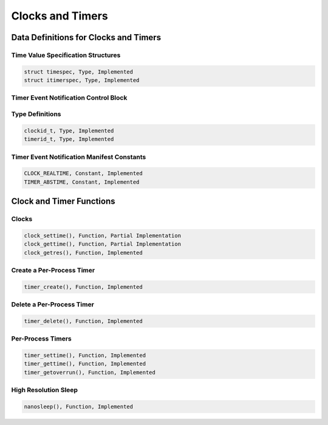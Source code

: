 .. comment SPDX-License-Identifier: CC-BY-SA-4.0

Clocks and Timers
#################

Data Definitions for Clocks and Timers
======================================

Time Value Specification Structures
-----------------------------------

.. code:: c

    struct timespec, Type, Implemented
    struct itimerspec, Type, Implemented

Timer Event Notification Control Block
--------------------------------------

Type Definitions
----------------

.. code:: c

    clockid_t, Type, Implemented
    timerid_t, Type, Implemented

Timer Event Notification Manifest Constants
-------------------------------------------

.. code:: c

    CLOCK_REALTIME, Constant, Implemented
    TIMER_ABSTIME, Constant, Implemented

Clock and Timer Functions
=========================

Clocks
------

.. code:: c

    clock_settime(), Function, Partial Implementation
    clock_gettime(), Function, Partial Implementation
    clock_getres(), Function, Implemented

Create a Per-Process Timer
--------------------------

.. code:: c

    timer_create(), Function, Implemented

Delete a Per-Process Timer
--------------------------

.. code:: c

    timer_delete(), Function, Implemented

Per-Process Timers
------------------

.. code:: c

    timer_settime(), Function, Implemented
    timer_gettime(), Function, Implemented
    timer_getoverrun(), Function, Implemented

High Resolution Sleep
---------------------

.. code:: c

    nanosleep(), Function, Implemented

.. COMMENT: COPYRIGHT (c) 1988-2002.

.. COMMENT: On-Line Applications Research Corporation (OAR).

.. COMMENT: All rights reserved.

